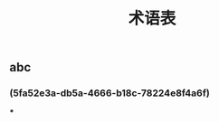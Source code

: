 #+TITLE: 术语表

** abc
:PROPERTIES:
:custom_id: 5fa52e3a-db5a-4666-b18c-78224e8f4a6f
:END:
*** (5fa52e3a-db5a-4666-b18c-78224e8f4a6f)
***
